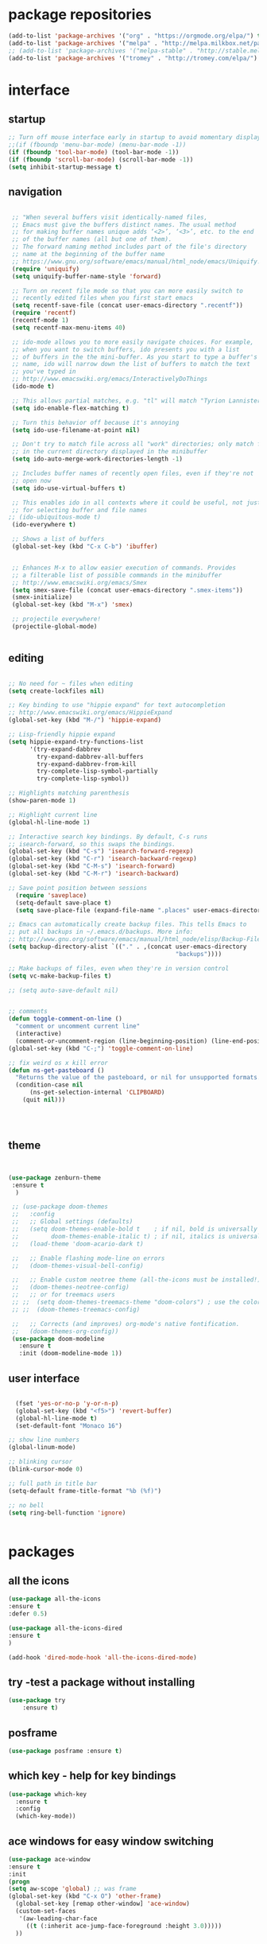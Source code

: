 
#+STARTUP: overview 
#+PROPERTY: header-args :comments yes :results silent

# Using org mode for init setting allows you to 
# keep shit neat

* package repositories
#+BEGIN_SRC emacs-lisp
(add-to-list 'package-archives '("org" . "https://orgmode.org/elpa/") t)
(add-to-list 'package-archives '("melpa" . "http://melpa.milkbox.net/packages/") t)
;; (add-to-list 'package-archives '("melpa-stable" . "http://stable.melpa.org/packages/") t)
(add-to-list 'package-archives '("tromey" . "http://tromey.com/elpa/") t)
#+END_SRC
* interface
** startup

#+BEGIN_SRC emacs-lisp
  ;; Turn off mouse interface early in startup to avoid momentary display
  ;;(if (fboundp 'menu-bar-mode) (menu-bar-mode -1))
  (if (fboundp 'tool-bar-mode) (tool-bar-mode -1))
  (if (fboundp 'scroll-bar-mode) (scroll-bar-mode -1))
  (setq inhibit-startup-message t)

#+END_SRC 

** navigation

#+BEGIN_SRC emacs-lisp

  ;; "When several buffers visit identically-named files,
  ;; Emacs must give the buffers distinct names. The usual method
  ;; for making buffer names unique adds ‘<2>’, ‘<3>’, etc. to the end
  ;; of the buffer names (all but one of them).
  ;; The forward naming method includes part of the file's directory
  ;; name at the beginning of the buffer name
  ;; https://www.gnu.org/software/emacs/manual/html_node/emacs/Uniquify.html
  (require 'uniquify)
  (setq uniquify-buffer-name-style 'forward)

  ;; Turn on recent file mode so that you can more easily switch to
  ;; recently edited files when you first start emacs
  (setq recentf-save-file (concat user-emacs-directory ".recentf"))
  (require 'recentf)
  (recentf-mode 1)
  (setq recentf-max-menu-items 40)

  ;; ido-mode allows you to more easily navigate choices. For example,
  ;; when you want to switch buffers, ido presents you with a list
  ;; of buffers in the the mini-buffer. As you start to type a buffer's
  ;; name, ido will narrow down the list of buffers to match the text
  ;; you've typed in
  ;; http://www.emacswiki.org/emacs/InteractivelyDoThings
  (ido-mode t)

  ;; This allows partial matches, e.g. "tl" will match "Tyrion Lannister"
  (setq ido-enable-flex-matching t)

  ;; Turn this behavior off because it's annoying
  (setq ido-use-filename-at-point nil)

  ;; Don't try to match file across all "work" directories; only match files
  ;; in the current directory displayed in the minibuffer
  (setq ido-auto-merge-work-directories-length -1)

  ;; Includes buffer names of recently open files, even if they're not
  ;; open now
  (setq ido-use-virtual-buffers t)

  ;; This enables ido in all contexts where it could be useful, not just
  ;; for selecting buffer and file names
 ;; (ido-ubiquitous-mode t)			
  (ido-everywhere t)

  ;; Shows a list of buffers
  (global-set-key (kbd "C-x C-b") 'ibuffer)


  ;; Enhances M-x to allow easier execution of commands. Provides
  ;; a filterable list of possible commands in the minibuffer
  ;; http://www.emacswiki.org/emacs/Smex
  (setq smex-save-file (concat user-emacs-directory ".smex-items"))
  (smex-initialize)
  (global-set-key (kbd "M-x") 'smex)

  ;; projectile everywhere!
  (projectile-global-mode)


#+END_SRC 

** editing

#+BEGIN_SRC emacs-lisp

        ;; No need for ~ files when editing
        (setq create-lockfiles nil)

        ;; Key binding to use "hippie expand" for text autocompletion
        ;; http://www.emacswiki.org/emacs/HippieExpand
        (global-set-key (kbd "M-/") 'hippie-expand)

        ;; Lisp-friendly hippie expand
        (setq hippie-expand-try-functions-list
              '(try-expand-dabbrev
                try-expand-dabbrev-all-buffers
                try-expand-dabbrev-from-kill
                try-complete-lisp-symbol-partially
                try-complete-lisp-symbol))

        ;; Highlights matching parenthesis
        (show-paren-mode 1)

        ;; Highlight current line
        (global-hl-line-mode 1)

        ;; Interactive search key bindings. By default, C-s runs
        ;; isearch-forward, so this swaps the bindings.
        (global-set-key (kbd "C-s") 'isearch-forward-regexp)
        (global-set-key (kbd "C-r") 'isearch-backward-regexp)
        (global-set-key (kbd "C-M-s") 'isearch-forward)
        (global-set-key (kbd "C-M-r") 'isearch-backward)

        ;; Save point position between sessions
          (require 'saveplace)
          (setq-default save-place t)
          (setq save-place-file (expand-file-name ".places" user-emacs-directory))

        ;; Emacs can automatically create backup files. This tells Emacs to
        ;; put all backups in ~/.emacs.d/backups. More info:
        ;; http://www.gnu.org/software/emacs/manual/html_node/elisp/Backup-Files.html
        (setq backup-directory-alist `(("." . ,(concat user-emacs-directory
                                                       "backups"))))

        ;; Make backups of files, even when they're in version control
        (setq vc-make-backup-files t)

        ;; (setq auto-save-default nil)		


        ;; comments
        (defun toggle-comment-on-line ()
          "comment or uncomment current line"
          (interactive)
          (comment-or-uncomment-region (line-beginning-position) (line-end-position)))
        (global-set-key (kbd "C-;") 'toggle-comment-on-line)

        ;; fix weird os x kill error
        (defun ns-get-pasteboard ()
          "Returns the value of the pasteboard, or nil for unsupported formats."
          (condition-case nil
              (ns-get-selection-internal 'CLIPBOARD)
            (quit nil)))




#+END_SRC

** theme
  #+BEGIN_SRC emacs-lisp 


   (use-package zenburn-theme
    :ensure t
     )

    ;; (use-package doom-themes
    ;;   :config
    ;;   ;; Global settings (defaults)
    ;;   (setq doom-themes-enable-bold t    ; if nil, bold is universally disabled
    ;;         doom-themes-enable-italic t) ; if nil, italics is universally disabled
    ;;   (load-theme 'doom-acario-dark t)

    ;;   ;; Enable flashing mode-line on errors
    ;;   (doom-themes-visual-bell-config)
  
    ;;   ;; Enable custom neotree theme (all-the-icons must be installed!)
    ;;   (doom-themes-neotree-config)
    ;;   ;; or for treemacs users
    ;; ;;  (setq doom-themes-treemacs-theme "doom-colors") ; use the colorful treemacs theme
    ;; ;;  (doom-themes-treemacs-config)
  
    ;;   ;; Corrects (and improves) org-mode's native fontification.
    ;;   (doom-themes-org-config))
    (use-package doom-modeline
      :ensure t
      :init (doom-modeline-mode 1))
  #+END_SRC
** user interface

#+BEGIN_SRC emacs-lisp

  (fset 'yes-or-no-p 'y-or-n-p)
  (global-set-key (kbd "<f5>") 'revert-buffer)
  (global-hl-line-mode t)
  (set-default-font "Monaco 16")

;; show line numbers
(global-linum-mode)

;; blinking cursor
(blink-cursor-mode 0)

;; full path in title bar
(setq-default frame-title-format "%b (%f)")

;; no bell
(setq ring-bell-function 'ignore)


#+END_SRC
* packages
** all the icons
#+BEGIN_SRC emacs-lisp
(use-package all-the-icons 
:ensure t
:defer 0.5)

(use-package all-the-icons-dired
:ensure t
)

(add-hook 'dired-mode-hook 'all-the-icons-dired-mode)

#+END_SRC
** try -test a package without installing
#+BEGIN_SRC emacs-lisp
(use-package try
	:ensure t)
#+END_SRC
** posframe

#+BEGIN_SRC emacs-lisp
(use-package posframe :ensure t)
#+END_SRC
** which key - help for key bindings

  #+BEGIN_SRC emacs-lisp
    (use-package which-key
      :ensure t 
      :config
      (which-key-mode))

#+END_SRC
** ace windows for easy window switching
  #+BEGIN_SRC emacs-lisp
  (use-package ace-window
  :ensure t
  :init
  (progn
  (setq aw-scope 'global) ;; was frame
  (global-set-key (kbd "C-x O") 'other-frame)
    (global-set-key [remap other-window] 'ace-window)
    (custom-set-faces
     '(aw-leading-char-face
       ((t (:inherit ace-jump-face-foreground :height 3.0))))) 
    ))
  #+END_SRC

  #+RESULTS:
** avy - navigate by searching for a letter on the screen and jumping to it
  See https://github.com/abo-abo/avy for more info
  #+BEGIN_SRC emacs-lisp
  (use-package avy
  :ensure t
  :bind ("M-s" . avy-goto-word-1)) ;; changed from char as per jcs
  #+END_SRC
** flycheck - syntax checking

  #+BEGIN_SRC emacs-lisp
    
  (use-package flycheck
      :ensure t
      :init
      (global-flycheck-mode t))

  #+END_SRC
** paredit - automatic parenthesis closing

#+BEGIN_SRC emacs-lisp
(use-package paredit 
:ensure t
:config
(paredit-mode t)
(show-paren-mode 1))
#+END_SRC
** rainbow delimiters

#+BEGIN_SRC emacs-lisp
(use-package rainbow-delimiters 
:ensure t)

#+END_SRC

** company

#+BEGIN_SRC emacs-lisp

  (use-package company
  :ensure t
  :config
  (setq company-idle-delay 0)
  (setq company-minimum-prefix-length 3)

  (global-company-mode t)
  )

 ;; company box mode
 ;; (use-package company-box	
 ;; :ensure t
 ;; :hook (company-mode . company-box-mode)) 

#+END_SRC

** treemacs - tree navigation

#+BEGIN_SRC emacs-lisp

(use-package treemacs
  :ensure t
  :defer t
  :init
  (with-eval-after-load 'winum
    (define-key winum-keymap (kbd "M-0") #'treemacs-select-window))
  :config
  (progn
    (setq treemacs-collapse-dirs                 (if treemacs-python-executable 3 0)
          treemacs-deferred-git-apply-delay      0.5
          treemacs-directory-name-transformer    #'identity
          treemacs-display-in-side-window        t
          treemacs-eldoc-display                 t
          treemacs-file-event-delay              5000
          treemacs-file-extension-regex          treemacs-last-period-regex-value
          treemacs-file-follow-delay             0.2
          treemacs-file-name-transformer         #'identity
          treemacs-follow-after-init             t
          treemacs-git-command-pipe              ""
          treemacs-goto-tag-strategy             'refetch-index
          treemacs-indentation                   2
          treemacs-indentation-string            " "
          treemacs-is-never-other-window         nil
          treemacs-max-git-entries               5000
          treemacs-missing-project-action        'ask
          treemacs-move-forward-on-expand        nil
          treemacs-no-png-images                 nil
          treemacs-no-delete-other-windows       t
          treemacs-project-follow-cleanup        nil
          treemacs-persist-file                  (expand-file-name ".cache/treemacs-persist" user-emacs-directory)
          treemacs-position                      'left
          treemacs-recenter-distance             0.1
          treemacs-recenter-after-file-follow    nil
          treemacs-recenter-after-tag-follow     nil
          treemacs-recenter-after-project-jump   'always
          treemacs-recenter-after-project-expand 'on-distance
          treemacs-show-cursor                   nil
          treemacs-show-hidden-files             t
          treemacs-silent-filewatch              nil
          treemacs-silent-refresh                nil
          treemacs-sorting                       'alphabetic-asc
          treemacs-space-between-root-nodes      t
          treemacs-tag-follow-cleanup            t
          treemacs-tag-follow-delay              1.5
          treemacs-user-mode-line-format         nil
          treemacs-user-header-line-format       nil
          treemacs-width                         35)

    ;; The default width and height of the icons is 22 pixels. If you are
    ;; using a Hi-DPI display, uncomment this to double the icon size.
    ;;(treemacs-resize-icons 44)

    (treemacs-follow-mode t)
    (treemacs-filewatch-mode t)
    (treemacs-fringe-indicator-mode t)
    (pcase (cons (not (null (executable-find "git")))
                 (not (null treemacs-python-executable)))
      (`(t . t)
       (treemacs-git-mode 'deferred))
      (`(t . _)
       (treemacs-git-mode 'simple))))
  :bind
  (:map global-map
        ("M-0"       . treemacs-select-window)
        ("C-x t 1"   . treemacs-delete-other-windows)
        ([f8]        . treemacs)
        ("C-x t t"   . treemacs)
        ("C-x t B"   . treemacs-bookmark)
        ("C-x t C-t" . treemacs-find-file)
        ("C-x t M-t" . treemacs-find-tag)))

(use-package treemacs-evil
  :after treemacs evil
  :ensure t)

(use-package treemacs-projectile
  :after treemacs projectile
  :ensure t)

(use-package treemacs-icons-dired
  :after treemacs dired
  :ensure t
  :config (treemacs-icons-dired-mode))

(use-package treemacs-magit
  :after treemacs magit
  :ensure t)

#+END_SRC

** PATH 
#+BEGIN_SRC emacs-lisp
(use-package exec-path-from-shell
:ensure t
:config
(exec-path-from-shell-initialize)
)
#+END_SRC
** undo tree
  #+BEGIN_SRC emacs-lisp
    (use-package undo-tree
      :ensure t
      :init
      (global-undo-tree-mode))
  #+END_SRC
** magit - git porcelain

#+BEGIN_SRC emacs-lisp
  (use-package magit
    :ensure t
    :init
    (progn
    (bind-key "C-x g" 'magit-status)
    ))

(setq magit-status-margin
  '(t "%Y-%m-%d %H:%M " magit-log-margin-width t 18))
    (use-package git-gutter
    :ensure t
    :init
    (global-git-gutter-mode +1))

    (global-set-key (kbd "M-g M-g") 'hydra-git-gutter/body)


    (use-package git-timemachine
    :ensure t
    )
  (defhydra hydra-git-gutter (:body-pre (git-gutter-mode 1)
                              :hint nil)
    "
  Git gutter:
    _j_: next hunk        _s_tage hunk     _q_uit
    _k_: previous hunk    _r_evert hunk    _Q_uit and deactivate git-gutter
    ^ ^                   _p_opup hunk
    _h_: first hunk
    _l_: last hunk        set start _R_evision
  "
    ("j" git-gutter:next-hunk)
    ("k" git-gutter:previous-hunk)
    ("h" (progn (goto-char (point-min))
                (git-gutter:next-hunk 1)))
    ("l" (progn (goto-char (point-min))
                (git-gutter:previous-hunk 1)))
    ("s" git-gutter:stage-hunk)
    ("r" git-gutter:revert-hunk)
    ("p" git-gutter:popup-hunk)
    ("R" git-gutter:set-start-revision)
    ("q" nil :color blue)
    ("Q" (progn (git-gutter-mode -1)
                ;; git-gutter-fringe doesn't seem to
                ;; clear the markup right away
                (sit-for 0.1)
                (git-gutter:clear))
         :color blue))



#+END_SRC
** yasnippet - code syntax snippets

  #+BEGIN_SRC emacs-lisp
    (use-package yasnippet
      :ensure t
      :init
        (yas-global-mode 1))

;    (use-package yasnippet-snippets
;      :ensure t)
  #+END_SRC
** beacon mode - flashes cursor on scroll
#+BEGIN_SRC emacs-lisp
  (use-package beacon
    :ensure t
    :config
    (beacon-mode 1)
   (setq beacon-color "#666600")
    )
#+END_SRC
** expand-region - marks region by semantic units
#+BEGIN_SRC emacs-lisp

(use-package expand-region
:ensure t
:config
(global-set-key (kbd "C-=") 'er/expand-region)
(global-set-key (kbd "C--") 'er/contract-region))

#+END_SRC
** bind-key
#+BEGIN_SRC emacs-lisp

(use-package bind-key
:ensure t)

#+END_SRC
** smex M-x enhancement
#+BEGIN_SRC emacs-lisp

(use-package smex
:ensure t)

#+END_SRC
** disabled auto complete - auto-complete

#+BEGIN_SRC emacs-lisp

  ;; (use-package auto-complete 
  ;; :ensure t
  ;; :
  ;; config
  ;; (
   ;; global-auto-complete-mode t))

#+END_SRC
* org mode


  Org bullets makes things look pretty
  #+BEGIN_SRC emacs-lisp

    (use-package org 
      :ensure t
      :pin org)

    (setenv "BROWSER" "firefox")
    (use-package org-bullets
      :ensure t
      :config
      (add-hook 'org-mode-hook (lambda () (org-bullets-mode 1))))
    (custom-set-variables
     '(org-directory "~/Sync/orgfiles")
     '(org-default-notes-file (concat org-directory "/notes.org"))
     '(org-export-html-postamble nil)
     '(org-hide-leading-stars t)
     '(org-startup-folded (quote overview))
     '(org-startup-indented t)
     '(org-confirm-babel-evaluate nil)
     '(org-src-fontify-natively t)
     )

    (setq org-file-apps
          (append '(
                    ("\\.pdf\\'" . "evince %s")
                    ("\\.x?html?\\'" . "/usr/bin/firefox %s")
                    ) org-file-apps ))

    (global-set-key "\C-ca" 'org-agenda)
    (setq org-agenda-start-on-weekday nil)
    (setq org-agenda-custom-commands
          '(("c" "Simple agenda view"
             ((agenda "")
              (alltodo "")))))

    (global-set-key (kbd "C-c c") 'org-capture)

    (setq org-agenda-files (list "~/Sync/orgfiles/gcal.org"
                                 "~/Sync/orgfiles/soe-cal.org"
                                 "~/Sync/orgfiles/i.org"
                                 "~/Sync/orgfiles/schedule.org"))
    (setq org-capture-templates
          '(("a" "Appointment" entry (file  "~/Sync/orgfiles/gcal.org" )
             "* %?\n\n%^T\n\n:PROPERTIES:\n\n:END:\n\n")
            ("l" "Link" entry (file+headline "~/Sync/orgfiles/links.org" "Links")
             "* %? %^L %^g \n%T" :prepend t)
            ("b" "Blog idea" entry (file+headline "~/Sync/orgfiles/i.org" "Blog Topics:")
             "* %?\n%T" :prepend t)
            ("t" "To Do Item" entry (file+headline "~/Sync/orgfiles/i.org" "To Do and Notes")
             "* TODO %?\n%u" :prepend t)
            ("m" "Mail To Do" entry (file+headline "~/Sync/orgfiles/i.org" "To Do and Notes")
             "* TODO %a\n %?" :prepend t)
            ("g" "GMail To Do" entry (file+headline "~/Sync/orgfiles/i.org" "To Do and Notes")
             "* TODO %^L\n %?" :prepend t)
            ("n" "Note" entry (file+headline "~/Sync/orgfiles/i.org" "Notes")
             "* %u %? " :prepend t)
            ))
  

    (defadvice org-capture-finalize 
        (after delete-capture-frame activate)  
      "Advise capture-finalize to close the frame"  
      (if (equal "capture" (frame-parameter nil 'name))  
          (delete-frame)))

    (defadvice org-capture-destroy 
        (after delete-capture-frame activate)  
      "Advise capture-destroy to close the frame"  
      (if (equal "capture" (frame-parameter nil 'name))  
          (delete-frame)))  

    (use-package noflet
      :ensure t )
    (defun make-capture-frame ()
      "Create a new frame and run org-capture."
      (interactive)
      (make-frame '((name . "capture")))
      (select-frame-by-name "capture")
      (delete-other-windows)
      (noflet ((switch-to-buffer-other-window (buf) (switch-to-buffer buf)))
        (org-capture)))
;; (require 'ox-beamer)
;;(require 'ox-reveal)
;; for inserting inactive dates
    (define-key org-mode-map (kbd "C-c >") (lambda () (interactive (org-time-stamp-inactive))))
(use-package ox-reveal
  :ensure t
  :config
    (require 'ox-reveal)
;;    (setq org-reveal-root "https://cdnjs.cloudflare.com/ajax/libs/reveal.js/3.8.0/js/reveal.min.js")
;;    (setq org-reveal-mathjax t)
)
    (use-package htmlize :ensure t)

    (setq org-ditaa-jar-path "/usr/share/ditaa/ditaa.jar")

  #+END_SRC

* clojure
#+BEGIN_SRC emacs-lisp
   (use-package cider
      :ensure t
      :config
  ;;    (add-hook 'cider-repl-mode-hook #'company-mode) 
  ;;    (add-hook 'cider-mode-hook #'company-mode)
      (add-hook 'cider-mode-hook #'eldoc-mode)
  ;;    (add-hook 'cider-mode-hook #'cider-hydra-mode)
;; Where to store the cider history.
(setq cider-repl-history-file "~/.emacs.d/cider-history")
;; Wrap when navigating history.
(setq cider-repl-wrap-history t)
;; When there's a cider error, show its buffer and switch to it
(setq cider-show-error-buffer t)
(setq cider-auto-select-error-buffer t)

      (setq cider-repl-use-pretty-printing t)
      (setq cider-repl-display-help-banner nil)
      ;;    (setq cider-cljs-lein-repl "(do (use 'figwheel-sidecar.repl-api) (start-figwheel!) (cljs-repl))")

      :bind (("M-r" . cider-namespace-refresh)
             ("C-c r" . cider-repl-reset)
             ("C-c ." . cider-reset-test-run-tests))
      )

    (use-package clj-refactor
      :ensure t
      :config
      (add-hook 'clojure-mode-hook (lambda ()
                                     (clj-refactor-mode 1)
                                     ;; insert keybinding setup here
                                     ))
      (cljr-add-keybindings-with-prefix "C-c C-m")
      (setq cljr-warn-on-eval nil)
      :bind ("C-c '" . hydra-cljr-help-menu/body)
      )

#+END_SRC



